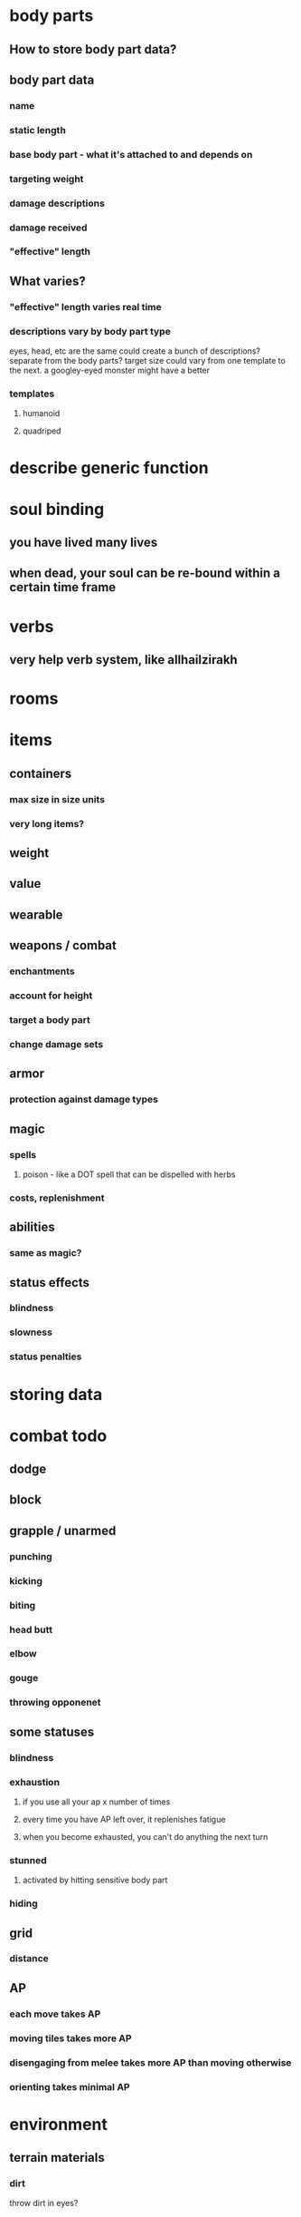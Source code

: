 * body parts 
** How to store body part data?
** body part data
*** name
*** static length
*** base body part - what it's attached to and depends on
*** targeting weight
*** damage descriptions
*** damage received
*** "effective" length
** What varies?
*** "effective" length varies real time
*** descriptions vary by body part type
eyes, head, etc are the same
could create a bunch of descriptions? separate from the body parts?
target size could vary from one template to the next. a googley-eyed
monster might have a better
*** templates
**** humanoid
**** quadriped
* describe generic function
* soul binding
** you have lived many lives
** when dead, your soul can be re-bound within a certain time frame
* verbs
** very help verb system, like allhailzirakh
* rooms
* items
** containers
*** max size in size units
*** very long items?
** weight 
** value
** wearable
** weapons / combat
*** enchantments
*** account for height
*** target a body part
*** change damage sets
** armor
*** protection against damage types
** magic
*** spells
**** poison - like a DOT spell that can be dispelled with herbs
*** costs, replenishment
** abilities
*** same as magic?
** status effects
*** blindness
*** slowness
*** status penalties
* storing data
* combat todo
** dodge
** block
** grapple / unarmed
*** punching
*** kicking
*** biting
*** head butt
*** elbow
*** gouge
*** throwing opponenet
** some statuses
*** blindness
*** exhaustion
**** if you use all your ap x number of times
**** every time you have AP left over, it replenishes fatigue
**** when you become exhausted, you can't do anything the next turn
*** stunned
**** activated by hitting sensitive body part
*** hiding
** grid
*** distance
** AP
*** each move takes AP
*** moving tiles takes more AP
*** disengaging from melee takes more AP than moving otherwise
*** orienting takes minimal AP
* environment
** terrain materials
*** dirt
throw dirt in eyes?
*** grass
*** branches
use as weapons, use for fires
*** water
*** flammability
* scenarios
** start a fire, set entire area on fire
* events
** examples
*** health changes
*** ap changes
*** room changes - people enter/exit
*** chat
*** movement w/in room
*** looking
*** doing actions - sit, stand, get something
*** engagement - get close enough to creature, it attacks
** example flow
*** Rob enters room occupied by Violet
*** Violet is engaged with a Giant
*** Rob should get the current state of:
**** the positions of all in the room
**** the giant's health
*** 
** possible architectures
*** more knowledge of observers
**** bodies "know" they need to notify rooms
all observed actions go to the body's room, which is a slot
**** rooms "know" they need to notify bodies
all notifications iterate over the list of bodies in the room. the
list is stored in a slot
**** room registration consists of updating above slots
*** less knowledge of observers
**** bodies are completely unaware of the nature of their observers
**** rooms are the "locus of control" when it comes to creating observers
**** drawback: have to create and destroy observers when the only thing changing is the room
** observer structure
*** make a method observable
**** before value
**** after value
** event structure
*** what does the browser need?
**** object which has changed
***** body
***** room
**** which attribute of the object changed
**** the new value of the attribute
*** examples
**** room
***** (room 'bodies (p1 p2 p3))
***** (room 'items (i1 i2 i3))
**** body
***** (body 'health 20)
***** (body 'maxhealth 2
*** OR send new entire structure, but just with affected attributes
*** ex:
(body
  (body-parts
    (left-arm
      (damage-received
        (slice 10))))
  (health 10))

(room (bodies (b1 b2 b3))
* associations
** macro for saying that all body parts belong to a layer
** macro for saying that a layer belongs to a body
* UI
** Data to be aware of
*** body
**** body id
**** player id
**** attributes - names and values
**** body parts
**** name
*** room
**** name
**** description
**** items in room
**** bodies in room
*** player
**** player id

** How do I get coffeescript involved?
* server
** when do WS threads get created?
* MVP
** Create a character:
*** name
*** assigned to hobbit or giant
** view stats
*** yourself
